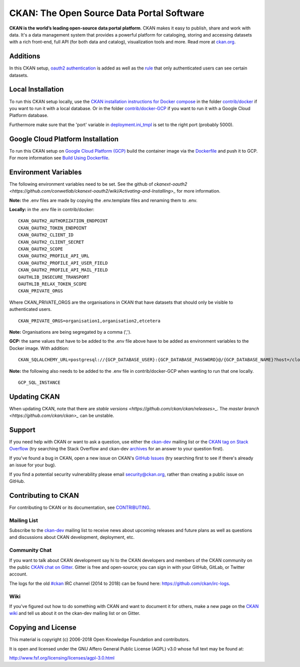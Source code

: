 CKAN: The Open Source Data Portal Software
==========================================

.. image:: https://img.shields.io/badge/license-AGPL-blue.svg?style=flat
    :target: https://opensource.org/licenses/AGPL-3.0
    :alt: License

.. image:: https://img.shields.io/badge/docs-latest-brightgreen.svg?style=flat
    :target: http://docs.ckan.org
    :alt: Documentation
.. image:: https://img.shields.io/badge/support-StackOverflow-yellowgreen.svg?style=flat
    :target: https://stackoverflow.com/questions/tagged/ckan
    :alt: Support on StackOverflow

.. image:: https://circleci.com/gh/ckan/ckan.svg?style=shield
    :target: https://circleci.com/gh/ckan/ckan
    :alt: Build Status

.. image:: https://coveralls.io/repos/github/ckan/ckan/badge.svg?branch=master
    :target: https://coveralls.io/github/ckan/ckan?branch=master
    :alt: Coverage Status

.. image:: https://badges.gitter.im/gitterHQ/gitter.svg
    :target: https://gitter.im/ckan/chat
    :alt: Chat on Gitter

**CKAN is the world’s leading open-source data portal platform**.
CKAN makes it easy to publish, share and work with data. It's a data management
system that provides a powerful platform for cataloging, storing and accessing
datasets with a rich front-end, full API (for both data and catalog), visualization
tools and more. Read more at `ckan.org <http://ckan.org/>`_.

Additions
------------

In this CKAN setup, `oauth2 authentication <https://github.com/conwetlab/ckanext-oauth2>`_ 
is added as well as the `rule <https://github.com/vwt-digital/ckan/tree/develop/ckanext/ckanext-viewerpermissions>`_ 
that only authenticated users can see certain datasets.

Local Installation
------------

To run this CKAN setup locally, use the 
`CKAN installation instructions for Docker 
compose <https://docs.ckan.org/en/2.8/maintaining/installing/install-from-docker-compose.html>`_
in the folder `contrib/docker <https://github.com/vwt-digital/ckan/tree/develop/contrib/docker>`_ if you want to run it 
with a local database. Or in the folder `contrib/docker-GCP <https://github.com/vwt-digital/ckan/tree/develop/contrib/docker>`_ 
if you want to run it with a Google Cloud Platform database.

Furthermore make sure that the 'port' variable in 
`deployment.ini_tmpl <https://github.com/vwt-digital/ckan/blob/develop/ckan/config/deployment.ini_tmpl>`_ is set to the right 
port (probably 5000).

Google Cloud Platform Installation
------------

To run this CKAN setup on `Google Cloud Platform (GCP) <https://cloud.google.com>`_ build the container image via the 
`Dockerfile <https://github.com/vwt-digital/ckan/blob/develop/Dockerfile>`_ and push it to GCP.
For more information see 
`Build Using Dockerfile <https://cloud.google.com/cloud-build/docs/quickstart-build#build_using_dockerfile>`_.

Environment Variables
------------

The following environment variables need to be set. See the github of 
`ckanext-oauth2 <https://github.com/conwetlab/ckanext-oauth2/wiki/Activating-and-Installing>_` for more information.

**Note:** the .env files are made by copying the .env.template files and renaming them to .env.

**Locally:** in the .env file in contrib/docker:
::
        CKAN_OAUTH2_AUTHORIZATION_ENDPOINT
        CKAN_OAUTH2_TOKEN_ENDPOINT
        CKAN_OAUTH2_CLIENT_ID
        CKAN_OAUTH2_CLIENT_SECRET
        CKAN_OAUTH2_SCOPE
        CKAN_OAUTH2_PROFILE_API_URL
        CKAN_OAUTH2_PROFILE_API_USER_FIELD
        CKAN_OAUTH2_PROFILE_API_MAIL_FIELD
        OAUTHLIB_INSECURE_TRANSPORT
        OAUTHLIB_RELAX_TOKEN_SCOPE
        CKAN_PRIVATE_ORGS

Where CKAN_PRIVATE_ORGS are the organisations in CKAN that have datasets that should only be visible to authenticated users.
::
        CKAN_PRIVATE_ORGS=organisation1,organisation2,etcetera

**Note:** Organisations are being segregated by a comma (',').

**GCP:** the same values that have to be added to the .env file above have to be added as environment
variables to the Docker image. With addition:
::
        CKAN_SQLALCHEMY_URL=postgresql://{GCP_DATABASE_USER}:{GCP_DATABASE_PASSWORD}@/{GCP_DATABASE_NAME}?host=/cloudsql/{GCP_INSTANCE}

**Note:** the following also needs to be added to the .env file in contrib/docker-GCP when wanting to run that one locally.
::
        GCP_SQL_INSTANCE

Updating CKAN
------------

When updating CKAN, note that there are `stable versions <https://github.com/ckan/ckan/releases>_`. 
The `master branch <https://github.com/ckan/ckan>_` can be unstable.

Support
-------
If you need help with CKAN or want to ask a question, use either the
`ckan-dev`_ mailing list or the `CKAN tag on Stack Overflow`_ (try
searching the Stack Overflow and ckan-dev `archives`_ for an answer to your
question first).

If you've found a bug in CKAN, open a new issue on CKAN's `GitHub Issues`_ (try
searching first to see if there's already an issue for your bug).

If you find a potential security vulnerability please email security@ckan.org,
rather than creating a public issue on GitHub.

.. _CKAN tag on Stack Overflow: http://stackoverflow.com/questions/tagged/ckan
.. _archives: https://www.google.com/search?q=%22%5Bckan-dev%5D%22+site%3Alists.okfn.org.
.. _GitHub Issues: https://github.com/ckan/ckan/issues
.. _CKAN chat on Gitter: https://gitter.im/ckan/chat


Contributing to CKAN
--------------------

For contributing to CKAN or its documentation, see
`CONTRIBUTING <https://github.com/ckan/ckan/blob/master/CONTRIBUTING.rst>`_.

Mailing List
~~~~~~~~~~~~

Subscribe to the `ckan-dev`_ mailing list to receive news about upcoming releases and
future plans as well as questions and discussions about CKAN development, deployment, etc.

Community Chat
~~~~~~~~~~~~~~

If you want to talk about CKAN development say hi to the CKAN developers and members of
the CKAN community on the public `CKAN chat on Gitter`_. Gitter is free and open-source;
you can sign in with your GitHub, GitLab, or Twitter account.

The logs for the old `#ckan`_ IRC channel (2014 to 2018) can be found here:
https://github.com/ckan/irc-logs.

Wiki
~~~~

If you've figured out how to do something with CKAN and want to document it for
others, make a new page on the `CKAN wiki`_ and tell us about it on the
ckan-dev mailing list or on Gitter.

.. _ckan-dev: http://lists.okfn.org/mailman/listinfo/ckan-dev
.. _#ckan: http://webchat.freenode.net/?channels=ckan
.. _CKAN Wiki: https://github.com/ckan/ckan/wiki
.. _CKAN chat on Gitter: https://gitter.im/ckan/chat


Copying and License
-------------------

This material is copyright (c) 2006-2018 Open Knowledge Foundation and contributors.

It is open and licensed under the GNU Affero General Public License (AGPL) v3.0
whose full text may be found at:

http://www.fsf.org/licensing/licenses/agpl-3.0.html
